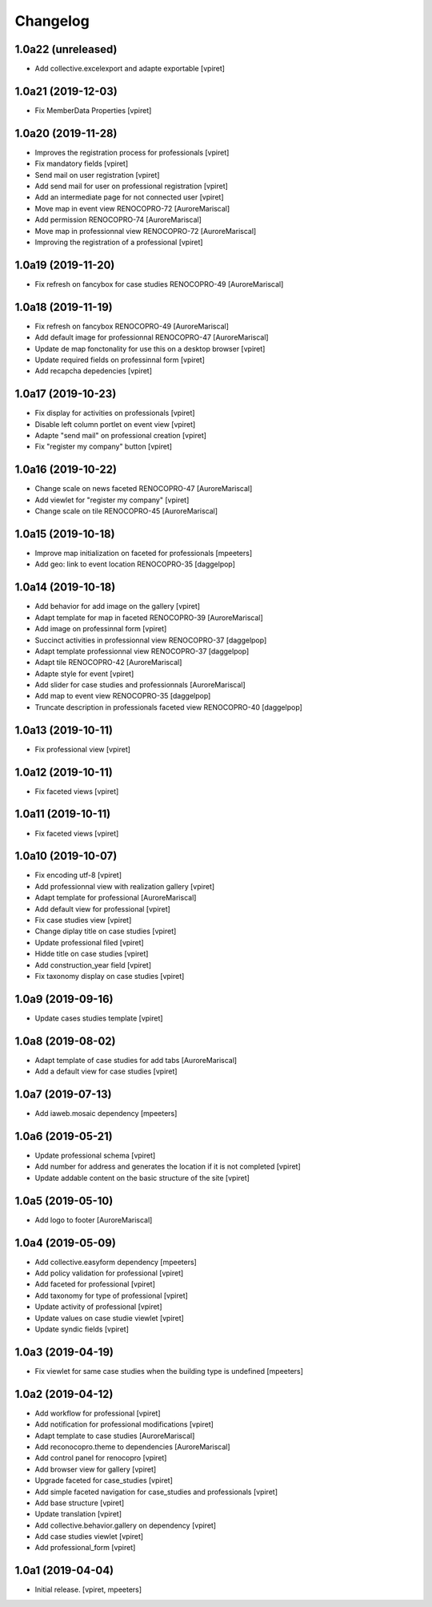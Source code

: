 Changelog
=========


1.0a22 (unreleased)
-------------------

- Add collective.excelexport and adapte exportable
  [vpiret]


1.0a21 (2019-12-03)
-------------------

- Fix MemberData Properties
  [vpiret]


1.0a20 (2019-11-28)
-------------------

- Improves the registration process for professionals
  [vpiret]

- Fix mandatory fields
  [vpiret]

- Send mail on user registration
  [vpiret]

- Add send mail for user on professional registration
  [vpiret]

- Add an intermediate page for not connected user
  [vpiret]

- Move map in event view RENOCOPRO-72
  [AuroreMariscal]

- Add permission RENOCOPRO-74
  [AuroreMariscal]

- Move map in professionnal view RENOCOPRO-72
  [AuroreMariscal]

- Improving the registration of a professional
  [vpiret]


1.0a19 (2019-11-20)
-------------------

- Fix refresh on fancybox for case studies RENOCOPRO-49
  [AuroreMariscal]


1.0a18 (2019-11-19)
-------------------

- Fix refresh on fancybox RENOCOPRO-49
  [AuroreMariscal]

- Add default image for professionnal RENOCOPRO-47
  [AuroreMariscal]

- Update de map fonctonality for use this on a desktop browser
  [vpiret]

- Update required fields on professinnal form
  [vpiret]

- Add recapcha depedencies
  [vpiret]


1.0a17 (2019-10-23)
-------------------

- Fix display for activities on professionals
  [vpiret]

- Disable left column portlet on event view
  [vpiret]

- Adapte "send mail" on professional creation
  [vpiret]

- Fix "register my company" button
  [vpiret]


1.0a16 (2019-10-22)
-------------------

- Change scale on news faceted RENOCOPRO-47
  [AuroreMariscal]

- Add viewlet for "register my company"
  [vpiret]

- Change scale on tile RENOCOPRO-45
  [AuroreMariscal]


1.0a15 (2019-10-18)
-------------------

- Improve map initialization on faceted for professionals
  [mpeeters]

- Add geo: link to event location RENOCOPRO-35
  [daggelpop]


1.0a14 (2019-10-18)
-------------------

- Add behavior for add image on the gallery
  [vpiret]

- Adapt template for map in faceted RENOCOPRO-39
  [AuroreMariscal]

- Add image on professinnal form
  [vpiret]

- Succinct activities in professionnal view RENOCOPRO-37
  [daggelpop]

- Adapt template professionnal view RENOCOPRO-37
  [daggelpop]

- Adapt tile RENOCOPRO-42
  [AuroreMariscal]

- Adapte style for event
  [vpiret]

- Add slider for case studies and professionnals
  [AuroreMariscal]

- Add map to event view RENOCOPRO-35
  [daggelpop]

- Truncate description in professionals faceted view RENOCOPRO-40
  [daggelpop]

1.0a13 (2019-10-11)
-------------------

- Fix professional view
  [vpiret]


1.0a12 (2019-10-11)
-------------------

- Fix faceted views
  [vpiret]


1.0a11 (2019-10-11)
-------------------

- Fix faceted views
  [vpiret]


1.0a10 (2019-10-07)
-------------------

- Fix encoding utf-8
  [vpiret]

- Add professionnal view with realization gallery
  [vpiret]

- Adapt template for professional
  [AuroreMariscal]

- Add default view for professional
  [vpiret]

- Fix case studies view
  [vpiret]

- Change diplay title on case studies
  [vpiret]

- Update professional filed
  [vpiret]

- Hidde title on case studies
  [vpiret]

- Add construction_year field
  [vpiret]

- Fix taxonomy display on case studies
  [vpiret]


1.0a9 (2019-09-16)
------------------

- Update cases studies template
  [vpiret]


1.0a8 (2019-08-02)
------------------

- Adapt template of case studies for add tabs
  [AuroreMariscal]

- Add a default view for case studies
  [vpiret]


1.0a7 (2019-07-13)
------------------

- Add iaweb.mosaic dependency
  [mpeeters]


1.0a6 (2019-05-21)
------------------

- Update professional schema
  [vpiret]

- Add number for address and generates the location if it is not completed
  [vpiret]

- Update addable content on the basic structure of the site
  [vpiret]


1.0a5 (2019-05-10)
------------------

- Add logo to footer
  [AuroreMariscal]


1.0a4 (2019-05-09)
------------------

- Add collective.easyform dependency
  [mpeeters]

- Add policy validation for professional
  [vpiret]

- Add faceted for professional
  [vpiret]

- Add taxonomy for type of professional
  [vpiret]

- Update activity of professional
  [vpiret]

- Update values on case studie viewlet
  [vpiret]

- Update syndic fields
  [vpiret]


1.0a3 (2019-04-19)
------------------

- Fix viewlet for same case studies when the building type is undefined
  [mpeeters]


1.0a2 (2019-04-12)
------------------

- Add workflow for professional
  [vpiret]

- Add notification for professional modifications
  [vpiret]

- Adapt template to case studies
  [AuroreMariscal]

- Add reconocopro.theme to dependencies
  [AuroreMariscal]

- Add control panel for renocopro
  [vpiret]

- Add browser view for gallery
  [vpiret]

- Upgrade faceted for case_studies
  [vpiret]

- Add simple faceted navigation for case_studies and professionals
  [vpiret]

- Add base structure
  [vpiret]

- Update translation
  [vpiret]

- Add collective.behavior.gallery on dependency
  [vpiret]

- Add case studies viewlet
  [vpiret]

- Add professional_form
  [vpiret]


1.0a1 (2019-04-04)
------------------

- Initial release.
  [vpiret, mpeeters]
